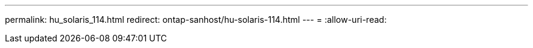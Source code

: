 ---
permalink: hu_solaris_114.html 
redirect: ontap-sanhost/hu-solaris-114.html 
---
= 
:allow-uri-read: 


